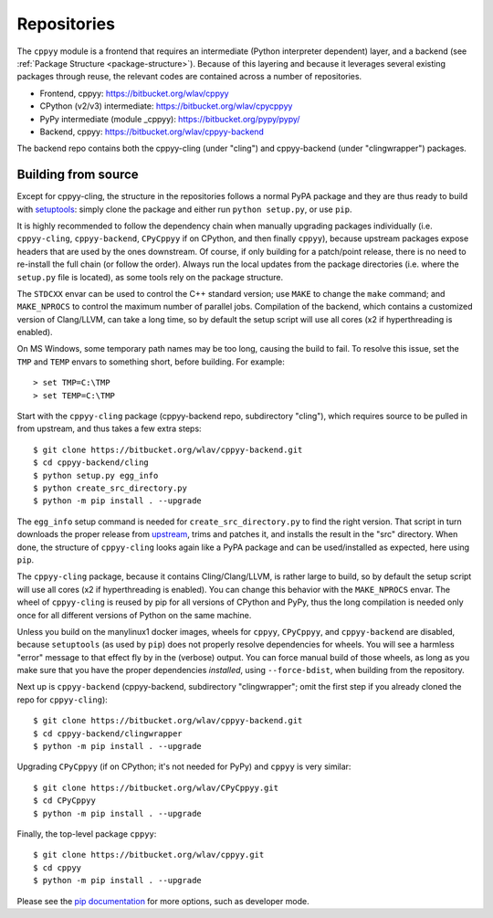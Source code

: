 .. _repositories:

Repositories
============

The ``cppyy`` module is a frontend that requires an intermediate (Python
interpreter dependent) layer, and a backend (see
:ref:`Package Structure <package-structure>`).
Because of this layering and because it leverages several existing packages
through reuse, the relevant codes are contained across a number of
repositories.

* Frontend, cppyy: https://bitbucket.org/wlav/cppyy
* CPython (v2/v3) intermediate: https://bitbucket.org/wlav/cpycppyy
* PyPy intermediate (module _cppyy): https://bitbucket.org/pypy/pypy/
* Backend, cppyy: https://bitbucket.org/wlav/cppyy-backend

The backend repo contains both the cppyy-cling (under "cling") and
cppyy-backend (under "clingwrapper") packages.


Building from source
--------------------

.. _building_from_source:

Except for cppyy-cling, the structure in the repositories follows a normal
PyPA package and they are thus ready to build with `setuptools`_: simply
clone the package and either run ``python setup.py``, or use ``pip``.

It is highly recommended to follow the dependency chain when manually
upgrading packages individually (i.e. ``cppyy-cling``, ``cppyy-backend``,
``CPyCppyy`` if on CPython, and then finally ``cppyy``), because upstream
packages expose headers that are used by the ones downstream.
Of course, if only building for a patch/point release, there is no need to
re-install the full chain (or follow the order).
Always run the local updates from the package directories (i.e. where the
``setup.py`` file is located), as some tools rely on the package structure.

The ``STDCXX`` envar can be used to control the C++ standard version; use
``MAKE`` to change the ``make`` command; and ``MAKE_NPROCS`` to control the
maximum number of parallel jobs.
Compilation of the backend, which contains a customized version of
Clang/LLVM, can take a long time, so by default the setup script will use all
cores (x2 if hyperthreading is enabled).

On MS Windows, some temporary path names may be too long, causing the build to
fail.
To resolve this issue, set the ``TMP`` and ``TEMP`` envars to something short,
before building.
For example::

 > set TMP=C:\TMP
 > set TEMP=C:\TMP

Start with the ``cppyy-cling`` package (cppyy-backend repo, subdirectory
"cling"), which requires source to be pulled in from upstream, and thus takes
a few extra steps::

 $ git clone https://bitbucket.org/wlav/cppyy-backend.git
 $ cd cppyy-backend/cling
 $ python setup.py egg_info
 $ python create_src_directory.py
 $ python -m pip install . --upgrade

The ``egg_info`` setup command is needed for ``create_src_directory.py`` to
find the right version.
That script in turn downloads the proper release from `upstream`_, trims and
patches it,
and installs the result in the "src" directory.
When done, the structure of ``cppyy-cling`` looks again like a PyPA package
and can be used/installed as expected, here using ``pip``.

The ``cppyy-cling`` package, because it contains Cling/Clang/LLVM, is rather
large to build, so by default the setup script will use all cores (x2 if
hyperthreading is enabled).
You can change this behavior with the ``MAKE_NPROCS`` envar.
The wheel of ``cppyy-cling`` is reused by pip for all versions of CPython and
PyPy, thus the long compilation is needed only once for all different
versions of Python on the same machine.

Unless you build on the manylinux1 docker images, wheels for ``cppyy``,
``CPyCppyy``, and ``cppyy-backend`` are disabled, because ``setuptools`` (as
used by ``pip``) does not properly resolve dependencies for wheels.
You will see a harmless "error" message to that effect fly by in the (verbose)
output.
You can force manual build of those wheels, as long as you make sure that you
have the proper dependencies *installed*, using ``--force-bdist``, when
building from the repository.

Next up is ``cppyy-backend`` (cppyy-backend, subdirectory "clingwrapper"; omit
the first step if you already cloned the repo for ``cppyy-cling``)::

 $ git clone https://bitbucket.org/wlav/cppyy-backend.git
 $ cd cppyy-backend/clingwrapper
 $ python -m pip install . --upgrade

Upgrading ``CPyCppyy`` (if on CPython; it's not needed for PyPy) and ``cppyy``
is very similar::

 $ git clone https://bitbucket.org/wlav/CPyCppyy.git
 $ cd CPyCppyy
 $ python -m pip install . --upgrade

Finally, the top-level package ``cppyy``::

 $ git clone https://bitbucket.org/wlav/cppyy.git
 $ cd cppyy
 $ python -m pip install . --upgrade

Please see the `pip documentation`_ for more options, such as developer mode.

.. _`setuptools`: https://setuptools.readthedocs.io/
.. _`upstream`: https://root.cern.ch/download/
.. _`pip documentation`: https://pip.pypa.io/
